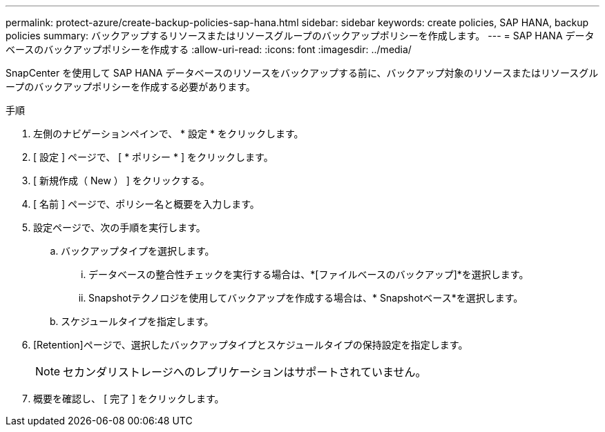 ---
permalink: protect-azure/create-backup-policies-sap-hana.html 
sidebar: sidebar 
keywords: create policies, SAP HANA, backup policies 
summary: バックアップするリソースまたはリソースグループのバックアップポリシーを作成します。 
---
= SAP HANA データベースのバックアップポリシーを作成する
:allow-uri-read: 
:icons: font
:imagesdir: ../media/


[role="lead"]
SnapCenter を使用して SAP HANA データベースのリソースをバックアップする前に、バックアップ対象のリソースまたはリソースグループのバックアップポリシーを作成する必要があります。

.手順
. 左側のナビゲーションペインで、 * 設定 * をクリックします。
. [ 設定 ] ページで、 [ * ポリシー * ] をクリックします。
. [ 新規作成（ New ） ] をクリックする。
. [ 名前 ] ページで、ポリシー名と概要を入力します。
. 設定ページで、次の手順を実行します。
+
.. バックアップタイプを選択します。
+
... データベースの整合性チェックを実行する場合は、*[ファイルベースのバックアップ]*を選択します。
... Snapshotテクノロジを使用してバックアップを作成する場合は、* Snapshotベース*を選択します。


.. スケジュールタイプを指定します。


. [Retention]ページで、選択したバックアップタイプとスケジュールタイプの保持設定を指定します。
+

NOTE: セカンダリストレージへのレプリケーションはサポートされていません。

. 概要を確認し、 [ 完了 ] をクリックします。

